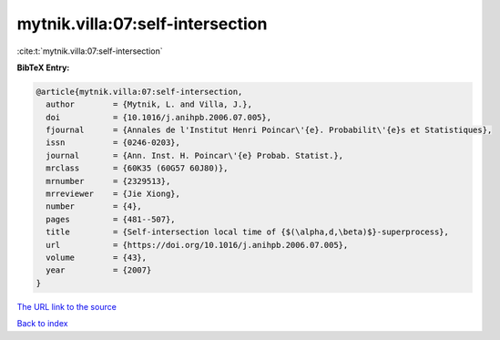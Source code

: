 mytnik.villa:07:self-intersection
=================================

:cite:t:`mytnik.villa:07:self-intersection`

**BibTeX Entry:**

.. code-block:: bibtex

   @article{mytnik.villa:07:self-intersection,
     author        = {Mytnik, L. and Villa, J.},
     doi           = {10.1016/j.anihpb.2006.07.005},
     fjournal      = {Annales de l'Institut Henri Poincar\'{e}. Probabilit\'{e}s et Statistiques},
     issn          = {0246-0203},
     journal       = {Ann. Inst. H. Poincar\'{e} Probab. Statist.},
     mrclass       = {60K35 (60G57 60J80)},
     mrnumber      = {2329513},
     mrreviewer    = {Jie Xiong},
     number        = {4},
     pages         = {481--507},
     title         = {Self-intersection local time of {$(\alpha,d,\beta)$}-superprocess},
     url           = {https://doi.org/10.1016/j.anihpb.2006.07.005},
     volume        = {43},
     year          = {2007}
   }
`The URL link to the source <https://doi.org/10.1016/j.anihpb.2006.07.005>`_


`Back to index <../By-Cite-Keys.html>`_
